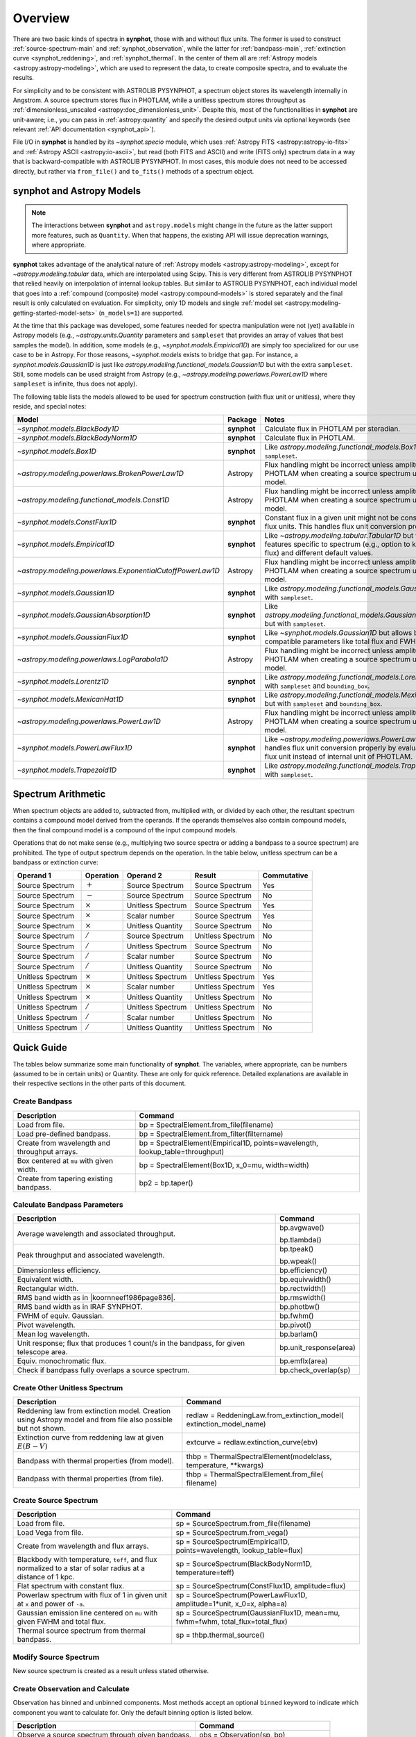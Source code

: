 .. doctest-skip-all

.. _synphot_overview:

Overview
========

There are two basic kinds of spectra in **synphot**, those with and without
flux units. The former is used to construct :ref:`source-spectrum-main` and
:ref:`synphot_observation`, while the latter for :ref:`bandpass-main`,
:ref:`extinction curve <synphot_reddening>`, and :ref:`synphot_thermal`.
In the center of them all are :ref:`Astropy models <astropy:astropy-modeling>`,
which are used to represent the data, to create composite spectra, and to
evaluate the results.

For simplicity and to be consistent with ASTROLIB PYSYNPHOT, a spectrum object
stores its wavelength internally in Angstrom. A source spectrum stores flux in
PHOTLAM, while a unitless spectrum stores throughput as
:ref:`dimensionless_unscaled <astropy:doc_dimensionless_unit>`. Despite this,
most of the functionalities in **synphot** are unit-aware; i.e., you can pass
in :ref:`astropy:quantity` and specify the desired output units via optional
keywords (see relevant :ref:`API documentation <synphot_api>`).

File I/O in **synphot** is handled by its `~synphot.specio` module, which
uses :ref:`Astropy FITS <astropy:astropy-io-fits>` and
:ref:`Astropy ASCII <astropy:io-ascii>`, but read (both FITS and ASCII) and
write (FITS only) spectrum data in a way that is backward-compatible with
ASTROLIB PYSYNPHOT. In most cases, this module does not need to be accessed
directly, but rather via ``from_file()`` and ``to_fits()`` methods of a
spectrum object.


.. _synphot_models_overview:

**synphot** and Astropy Models
------------------------------

.. note::

    The interactions between **synphot** and ``astropy.models`` might change
    in the future as the latter support more features, such as ``Quantity``.
    When that happens, the existing API will issue deprecation warnings,
    where appropriate.

**synphot** takes advantage of the analytical nature of
:ref:`Astropy models <astropy:astropy-modeling>`, except for
`~astropy.modeling.tabular` data, which are interpolated using Scipy.
This is very different from ASTROLIB PYSYNPHOT that relied heavily on
interpolation of internal lookup tables. But similar to ASTROLIB PYSYNPHOT,
each individual model that goes into a
:ref:`compound (composite) model <astropy:compound-models>` is stored
separately and the final result is only calculated on evaluation.
For simplicity, only 1D models and single
:ref:`model set <astropy:modeling-getting-started-model-sets>`
(``n_models=1``) are supported.

At the time that this package was developed, some features needed for
spectra manipulation were not (yet) available in Astropy models
(e.g., `~astropy.units.Quantity` parameters and ``sampleset`` that provides an
array of values that best samples the model). In addition,
some models (e.g., `~synphot.models.Empirical1D`) are simply too specialized
for our use case to be in Astropy. For those reasons, `~synphot.models` exists
to bridge that gap. For instance, a `synphot.models.Gaussian1D` is just like
`astropy.modeling.functional_models.Gaussian1D` but with the extra
``sampleset``. Still, some models can be used straight from Astropy
(e.g., `~astropy.modeling.powerlaws.PowerLaw1D` where ``sampleset`` is
infinite, thus does not apply).

The following table lists the models allowed to be used for spectrum
construction (with flux unit or unitless), where they reside,
and special notes:

+---------------------------------------------------------+-----------+--------------------------------------------------------------+
|Model                                                    |Package    |Notes                                                         |
+=========================================================+===========+==============================================================+
|`~synphot.models.BlackBody1D`                            |**synphot**|Calculate flux in PHOTLAM per                                 |
|                                                         |           |steradian.                                                    |
+---------------------------------------------------------+-----------+--------------------------------------------------------------+
|`~synphot.models.BlackBodyNorm1D`                        |**synphot**|Calculate flux in PHOTLAM.                                    |
+---------------------------------------------------------+-----------+--------------------------------------------------------------+
|`~synphot.models.Box1D`                                  |**synphot**|Like `astropy.modeling.functional_models.Box1D`               |
|                                                         |           |but with ``sampleset``.                                       |
+---------------------------------------------------------+-----------+--------------------------------------------------------------+
|`~astropy.modeling.powerlaws.BrokenPowerLaw1D`           |Astropy    ||note_flux_conv_incorrect|                                    |
+---------------------------------------------------------+-----------+--------------------------------------------------------------+
|`~astropy.modeling.functional_models.Const1D`            |Astropy    ||note_flux_conv_incorrect|                                    |
+---------------------------------------------------------+-----------+--------------------------------------------------------------+
|`~synphot.models.ConstFlux1D`                            |**synphot**|Constant flux in a given unit might                           |
|                                                         |           |not be constant in other flux units.                          |
|                                                         |           |This handles flux unit conversion                             |
|                                                         |           |properly.                                                     |
+---------------------------------------------------------+-----------+--------------------------------------------------------------+
|`~synphot.models.Empirical1D`                            |**synphot**|Like `~astropy.modeling.tabular.Tabular1D`                    |
|                                                         |           |but with extra features specific to                           |
|                                                         |           |spectrum (e.g., option to keep negative flux) and             |
|                                                         |           |different default values.                                     |
+---------------------------------------------------------+-----------+--------------------------------------------------------------+
|`~astropy.modeling.powerlaws.ExponentialCutoffPowerLaw1D`|Astropy    ||note_flux_conv_incorrect|                                    |
+---------------------------------------------------------+-----------+--------------------------------------------------------------+
|`~synphot.models.Gaussian1D`                             |**synphot**|Like `astropy.modeling.functional_models.Gaussian1D`          |
|                                                         |           |but with ``sampleset``.                                       |
+---------------------------------------------------------+-----------+--------------------------------------------------------------+
|`~synphot.models.GaussianAbsorption1D`                   |**synphot**|Like `astropy.modeling.functional_models.GaussianAbsorption1D`|
|                                                         |           |but with ``sampleset``.                                       |
+---------------------------------------------------------+-----------+--------------------------------------------------------------+
|`~synphot.models.GaussianFlux1D`                         |**synphot**|Like `~synphot.models.Gaussian1D` but allows                  |
|                                                         |           |backward-compatible parameters like total flux and            |
|                                                         |           |FWHM.                                                         |
+---------------------------------------------------------+-----------+--------------------------------------------------------------+
|`~astropy.modeling.powerlaws.LogParabola1D`              |Astropy    ||note_flux_conv_incorrect|                                    |
+---------------------------------------------------------+-----------+--------------------------------------------------------------+
|`~synphot.models.Lorentz1D`                              |**synphot**|Like `astropy.modeling.functional_models.Lorentz1D`           |
|                                                         |           |but with ``sampleset`` and ``bounding_box``.                  |
+---------------------------------------------------------+-----------+--------------------------------------------------------------+
|`~synphot.models.MexicanHat1D`                           |**synphot**|Like `astropy.modeling.functional_models.MexicanHat1D`        |
|                                                         |           |but with ``sampleset`` and ``bounding_box``.                  |
+---------------------------------------------------------+-----------+--------------------------------------------------------------+
|`~astropy.modeling.powerlaws.PowerLaw1D`                 |Astropy    ||note_flux_conv_incorrect|                                    |
+---------------------------------------------------------+-----------+--------------------------------------------------------------+
|`~synphot.models.PowerLawFlux1D`                         |**synphot**|Like `~astropy.modeling.powerlaws.PowerLaw1D`                 |
|                                                         |           |but handles flux unit conversion properly by                  |
|                                                         |           |evaluating in user flux unit instead of internal              |
|                                                         |           |unit of PHOTLAM.                                              |
+---------------------------------------------------------+-----------+--------------------------------------------------------------+
|`~synphot.models.Trapezoid1D`                            |**synphot**|Like `astropy.modeling.functional_models.Trapezoid1D`         |
|                                                         |           |but with ``sampleset``.                                       |
+---------------------------------------------------------+-----------+--------------------------------------------------------------+

.. |note_flux_conv_incorrect| replace:: Flux handling might be incorrect unless amplitude is in PHOTLAM when creating a source spectrum using this model.


.. _synphot-spec-math-op:

Spectrum Arithmetic
-------------------

When spectrum objects are added to, subtracted from, multiplied with, or
divided by each other, the resultant spectrum contains a compound model derived
from the operands. If the operands themselves also contain compound models,
then the final compound model is a compound of the input compound models.

Operations that do not make sense (e.g., multiplying two source spectra or
adding a bandpass to a source spectrum) are prohibited. The type of output
spectrum depends on the operation. In the table below, unitless spectrum can
be a bandpass or extinction curve:

================= ============== ================= ================= ===========
Operand 1         Operation      Operand 2         Result            Commutative
================= ============== ================= ================= ===========
Source Spectrum   :math:`+`      Source Spectrum   Source Spectrum   Yes
Source Spectrum   :math:`-`      Source Spectrum   Source Spectrum   No
Source Spectrum   :math:`\times` Unitless Spectrum Source Spectrum   Yes
Source Spectrum   :math:`\times` Scalar number     Source Spectrum   Yes
Source Spectrum   :math:`\times` Unitless Quantity Source Spectrum   No
Source Spectrum   :math:`/`      Source Spectrum   Unitless Spectrum No
Source Spectrum   :math:`/`      Unitless Spectrum Source Spectrum   No
Source Spectrum   :math:`/`      Scalar number     Source Spectrum   No
Source Spectrum   :math:`/`      Unitless Quantity Source Spectrum   No
Unitless Spectrum :math:`\times` Unitless Spectrum Unitless Spectrum Yes
Unitless Spectrum :math:`\times` Scalar number     Unitless Spectrum Yes
Unitless Spectrum :math:`\times` Unitless Quantity Unitless Spectrum No
Unitless Spectrum :math:`/`      Unitless Spectrum Unitless Spectrum No
Unitless Spectrum :math:`/`      Scalar number     Unitless Spectrum No
Unitless Spectrum :math:`/`      Unitless Quantity Unitless Spectrum No
================= ============== ================= ================= ===========


.. _synphot-quick-guide:

Quick Guide
-----------

The tables below summarize some main functionality of **synphot**.
The variables, where appropriate, can be numbers (assumed to be in certain
units) or Quantity. These are only for quick reference. Detailed explanations
are available in their respective sections in the other parts of this document.

.. _synphot-quick-create-bandpass:

Create Bandpass
^^^^^^^^^^^^^^^

+---------------------------+------------------------------------------------+
|Description                |Command                                         |
+===========================+================================================+
|Load from file.            |bp = SpectralElement.from_file(filename)        |
+---------------------------+------------------------------------------------+
|Load pre-defined bandpass. |bp = SpectralElement.from_filter(filtername)    |
+---------------------------+------------------------------------------------+
|Create from wavelength and |bp = SpectralElement(Empirical1D,               |
|throughput arrays.         |points=wavelength, lookup_table=throughput)     |
+---------------------------+------------------------------------------------+
|Box centered at ``mu`` with|bp = SpectralElement(Box1D, x_0=mu, width=width)|
|given width.               |                                                |
+---------------------------+------------------------------------------------+
|Create from tapering       |bp2 = bp.taper()                                |
|existing bandpass.         |                                                |
+---------------------------+------------------------------------------------+

.. _synphot-quick-bandpass-params:

Calculate Bandpass Parameters
^^^^^^^^^^^^^^^^^^^^^^^^^^^^^

+---------------------------+------------------------------------------------+
|Description                |Command                                         |
+===========================+================================================+
|Average wavelength and     |bp.avgwave()                                    |
|associated throughput.     |                                                |
|                           |bp.tlambda()                                    |
+---------------------------+------------------------------------------------+
|Peak throughput and        |bp.tpeak()                                      |
|associated wavelength.     |                                                |
|                           |bp.wpeak()                                      |
+---------------------------+------------------------------------------------+
|Dimensionless efficiency.  |bp.efficiency()                                 |
+---------------------------+------------------------------------------------+
|Equivalent width.          |bp.equivwidth()                                 |
+---------------------------+------------------------------------------------+
|Rectangular width.         |bp.rectwidth()                                  |
+---------------------------+------------------------------------------------+
|RMS band width as in       |bp.rmswidth()                                   |
||koornneef1986page836|.    |                                                |
+---------------------------+------------------------------------------------+
|RMS band width as in       |bp.photbw()                                     |
|IRAF SYNPHOT.              |                                                |
+---------------------------+------------------------------------------------+
|FWHM of equiv. Gaussian.   |bp.fwhm()                                       |
+---------------------------+------------------------------------------------+
|Pivot wavelength.          |bp.pivot()                                      |
+---------------------------+------------------------------------------------+
|Mean log wavelength.       |bp.barlam()                                     |
+---------------------------+------------------------------------------------+
|Unit response; |uresp1cts|,|bp.unit_response(area)                          |
|for given telescope area.  |                                                |
+---------------------------+------------------------------------------------+
|Equiv. monochromatic flux. |bp.emflx(area)                                  |
+---------------------------+------------------------------------------------+
|Check if bandpass fully    |bp.check_overlap(sp)                            |
|overlaps a source spectrum.|                                                |
+---------------------------+------------------------------------------------+

.. |koornneef1986page836| replace:: :ref:`Koornneef et al. 1986 <synphot-ref-koornneef1986>` (page 836)
.. |uresp1cts| replace:: flux that produces 1 count/s in the bandpass

.. _synphot-quick-create-unitless:

Create Other Unitless Spectrum
^^^^^^^^^^^^^^^^^^^^^^^^^^^^^^

+---------------------------+------------------------------------------------+
|Description                |Command                                         |
+===========================+================================================+
|Reddening law from         |redlaw = ReddeningLaw.from_extinction_model(    |
|extinction model. |rlloads||extinction_model_name)                          |
+---------------------------+------------------------------------------------+
|Extinction curve from      |extcurve = redlaw.extinction_curve(ebv)         |
|reddening law at given     |                                                |
|:math:`E(B-V)`             |                                                |
+---------------------------+------------------------------------------------+
|Bandpass with thermal      |thbp = ThermalSpectralElement(modelclass,       |
|properties (from model).   |temperature, \*\*kwargs)                        |
+---------------------------+------------------------------------------------+
|Bandpass with thermal      |thbp = ThermalSpectralElement.from_file(        |
|properties (from file).    |filename)                                       |
+---------------------------+------------------------------------------------+

.. |rlloads| replace:: Creation using Astropy model and from file also possible but not shown.

.. _synphot-quick-create-source:

Create Source Spectrum
^^^^^^^^^^^^^^^^^^^^^^

+---------------------------+------------------------------------------------+
|Description                |Command                                         |
+===========================+================================================+
|Load from file.            |sp = SourceSpectrum.from_file(filename)         |
+---------------------------+------------------------------------------------+
|Load Vega from file.       |sp = SourceSpectrum.from_vega()                 |
+---------------------------+------------------------------------------------+
|Create from wavelength and |sp = SourceSpectrum(Empirical1D,                |
|flux arrays.               |points=wavelength, lookup_table=flux)           |
+---------------------------+------------------------------------------------+
|Blackbody with temperature,|sp = SourceSpectrum(BlackBodyNorm1D,            |
|``teff``, and |bbnormflux|.|temperature=teff)                               |
+---------------------------+------------------------------------------------+
|Flat spectrum with constant|sp = SourceSpectrum(ConstFlux1D, amplitude=flux)|
|flux.                      |                                                |
+---------------------------+------------------------------------------------+
|Powerlaw spectrum with flux|sp = SourceSpectrum(PowerLawFlux1D,             |
|of 1 in given unit at      |amplitude=1*unit, x_0=x, alpha=a)               |
|``x`` and power of ``-a``. |                                                |
+---------------------------+------------------------------------------------+
|Gaussian emission line     |sp = SourceSpectrum(GaussianFlux1D, mean=mu,    |
|centered on ``mu`` with    |fwhm=fwhm, total_flux=total_flux)               |
|given FWHM and total flux. |                                                |
+---------------------------+------------------------------------------------+
|Thermal source spectrum    |sp = thbp.thermal_source()                      |
|from thermal bandpass.     |                                                |
+---------------------------+------------------------------------------------+

.. |bbnormflux| replace:: flux normalized to a star of solar radius at a distance of 1 kpc

.. _synphot-quick-modify-source:

Modify Source Spectrum
^^^^^^^^^^^^^^^^^^^^^^

New source spectrum is created as a result unless stated otherwise.

+---------------------------+------------------------------------------------+
|Description                |Command                                         |
+===========================+================================================+
|Taper flux to zero on ends.|sp2 = sp.taper()                                |
+---------------------------+------------------------------------------------+
|Normalize to given value   |sp2 = sp.normalize(value, band=bp)              |
|over given bandpass.       |                                                |
|Count and VEGAMAG unit     |sp2 = sp.normalize(value_count, band=bp,        |
|requires extra inputs.     |area=area)                                      |
|                           |                                                |
|                           |sp2 = sp.normalize(value_vegamag, band=bp,      |
|                           |vegaspec=SourceSpectrum.from_vega())            |
+---------------------------+------------------------------------------------+
|Apply extinction curve.    |sp2 = sp * extcurve                             |
+---------------------------+------------------------------------------------+
|Apply redshift (models     |sp.z = z                                        |
|modified in-place).        |                                                |
|                           |sp.z_type = ...
+---------------------------+------------------------------------------------+
|Apply redshift (new source |sp2 = SourceSpectrum(sp.model, z=z, z_type=...) |
|spectrum).                 |                                                |
|                           |sp = SourceSpectrum(modelclass, z=z, z_type=...,|
|                           |\*\*kwargs)                                     |
+---------------------------+------------------------------------------------+

.. _synphot-quick-obs:

Create Observation and Calculate
^^^^^^^^^^^^^^^^^^^^^^^^^^^^^^^^

Observation has binned and unbinned components. Most methods accept an optional
``binned`` keyword to indicate which component you want to calculate for.
Only the default binning option is listed below.

+---------------------------+------------------------------------------------+
|Description                |Command                                         |
+===========================+================================================+
|Observe a source spectrum  |obs = Observation(sp, bp)                       |
|through given bandpass.    |                                                |
+---------------------------+------------------------------------------------+
|Sample observed flux.      |flux = obs(wavelength)  # Unbinned              |
|                           |                                                |
|                           |flux = obs.sample_binned(wavelength)            |
+---------------------------+------------------------------------------------+
|Effective wavelength.      |obs.effective_wavelength()  # Binned            |
+---------------------------+------------------------------------------------+
|Effective stimulus in given|obs.effstim(flux_unit=unit)  # Unbinned         |
|unit.                      |                                                |
+---------------------------+------------------------------------------------+
|Count rate for given area. |obs.countrate(area)  # Binned                   |
+---------------------------+------------------------------------------------+
|Convert into simple source |sp = obs.as_spectrum()  # Binned                |
|spectrum.                  |                                                |
+---------------------------+------------------------------------------------+

.. _synphot-quick-misc:

Miscellaneous
^^^^^^^^^^^^^

+---------------------------+------------------------------------------------+
|Description                |Command                                         |
+===========================+================================================+
|Generate wavelength array. |wavelength = generate_wavelengths()             |
+---------------------------+------------------------------------------------+
|Quick-look plot.           |obj.plot()  # Any spectrum object               |
+---------------------------+------------------------------------------------+
|Write to FITS table.       |bp.to_fits(filename); redlaw.to_fits();         |
|                           |sp.to_fits(filename)                            |
+---------------------------+------------------------------------------------+


.. _synphot-fits-format-overview:

FITS Table Format
-----------------

The FITS table format supported here is the same as that in
ASTROLIB PYSYNPHOT for backward compatibility with existing data files.
Data is extracted from Extension 1, where the first column
contains wavelength values, and the second flux (for source spectrum) or
throughput (for bandpass). The extension header must contain the following
keywords (unless you overwrite them with non-default values in
:func:`~synphot.specio.read_fits_spec`):

* ``TUNIT1`` set to :ref:`supported wavelength unit name <synphot_units>`.
* ``TUNIT2`` set to :ref:`supported flux unit name <synphot_units>`
  (source spectrum only).
* ``TTYPE1`` set to "WAVELENGTH".
* ``TTYPE2`` set to "FLUX" (for source spectrum) or "THROUGHPUT"
  (for bandpass).

For writing out FITS table, many options can be set to non-default as
acceptable by :func:`~synphot.specio.write_fits_spec`.


.. _synphot-ascii-format-overview:

ASCII Table Format
------------------

The ASCII table format supported here is the same as that in
ASTROLIB PYSYNPHOT for backward compatibility with existing data files.
Wavelength and flux/throughput values must be in the first and the second
columns, respectively. By default, wavelength is assumed to be in Angstrom;
For source spectrum, flux is assumed to be in FLAM. All values will be read in
as double-precision floating points. The file may contain blank or comment
lines (any lines starting with ``"#"``), which are ignored.

By default, :ref:`Astropy's ASCII reader <astropy:io_ascii_read_parameters>`
will attempt to guess the format of your file (e.g., space- or tab-delimited).
If guessing fails, you can pass in additional keywords to the reader, as well
as specifying non-default wavelength and flux units, via
:func:`synphot.specio.read_ascii_spec`.


.. _synphot-accuracy:

Result Accuracy
---------------

This is indirectly discussed in a similar section within **stsynphot**
documentation as it is heavily built upon **synphot** machinery.
